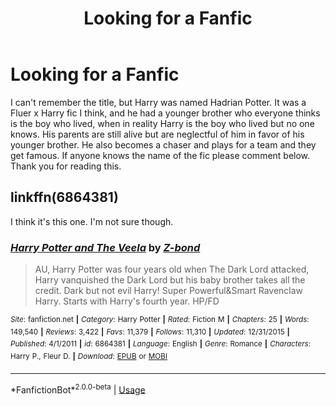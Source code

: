#+TITLE: Looking for a Fanfic

* Looking for a Fanfic
:PROPERTIES:
:Author: DeltaSource0
:Score: 3
:DateUnix: 1583960250.0
:DateShort: 2020-Mar-12
:FlairText: What's That Fic?
:END:
I can't remember the title, but Harry was named Hadrian Potter. It was a Fluer x Harry fic I think, and he had a younger brother who everyone thinks is the boy who lived, when in reality Harry is the boy who lived but no one knows. His parents are still alive but are neglectful of him in favor of his younger brother. He also becomes a chaser and plays for a team and they get famous. If anyone knows the name of the fic please comment below. Thank you for reading this.


** linkffn(6864381)

I think it's this one. I'm not sure though.
:PROPERTIES:
:Author: Bellbird1993
:Score: 2
:DateUnix: 1583963258.0
:DateShort: 2020-Mar-12
:END:

*** [[https://www.fanfiction.net/s/6864381/1/][*/Harry Potter and The Veela/*]] by [[https://www.fanfiction.net/u/2615370/Z-bond][/Z-bond/]]

#+begin_quote
  AU, Harry Potter was four years old when The Dark Lord attacked, Harry vanquished the Dark Lord but his baby brother takes all the credit. Dark but not evil Harry! Super Powerful&Smart Ravenclaw Harry. Starts with Harry's fourth year. HP/FD
#+end_quote

^{/Site/:} ^{fanfiction.net} ^{*|*} ^{/Category/:} ^{Harry} ^{Potter} ^{*|*} ^{/Rated/:} ^{Fiction} ^{M} ^{*|*} ^{/Chapters/:} ^{25} ^{*|*} ^{/Words/:} ^{149,540} ^{*|*} ^{/Reviews/:} ^{3,422} ^{*|*} ^{/Favs/:} ^{11,379} ^{*|*} ^{/Follows/:} ^{11,310} ^{*|*} ^{/Updated/:} ^{12/31/2015} ^{*|*} ^{/Published/:} ^{4/1/2011} ^{*|*} ^{/id/:} ^{6864381} ^{*|*} ^{/Language/:} ^{English} ^{*|*} ^{/Genre/:} ^{Romance} ^{*|*} ^{/Characters/:} ^{Harry} ^{P.,} ^{Fleur} ^{D.} ^{*|*} ^{/Download/:} ^{[[http://www.ff2ebook.com/old/ffn-bot/index.php?id=6864381&source=ff&filetype=epub][EPUB]]} ^{or} ^{[[http://www.ff2ebook.com/old/ffn-bot/index.php?id=6864381&source=ff&filetype=mobi][MOBI]]}

--------------

*FanfictionBot*^{2.0.0-beta} | [[https://github.com/tusing/reddit-ffn-bot/wiki/Usage][Usage]]
:PROPERTIES:
:Author: FanfictionBot
:Score: 2
:DateUnix: 1583963272.0
:DateShort: 2020-Mar-12
:END:
